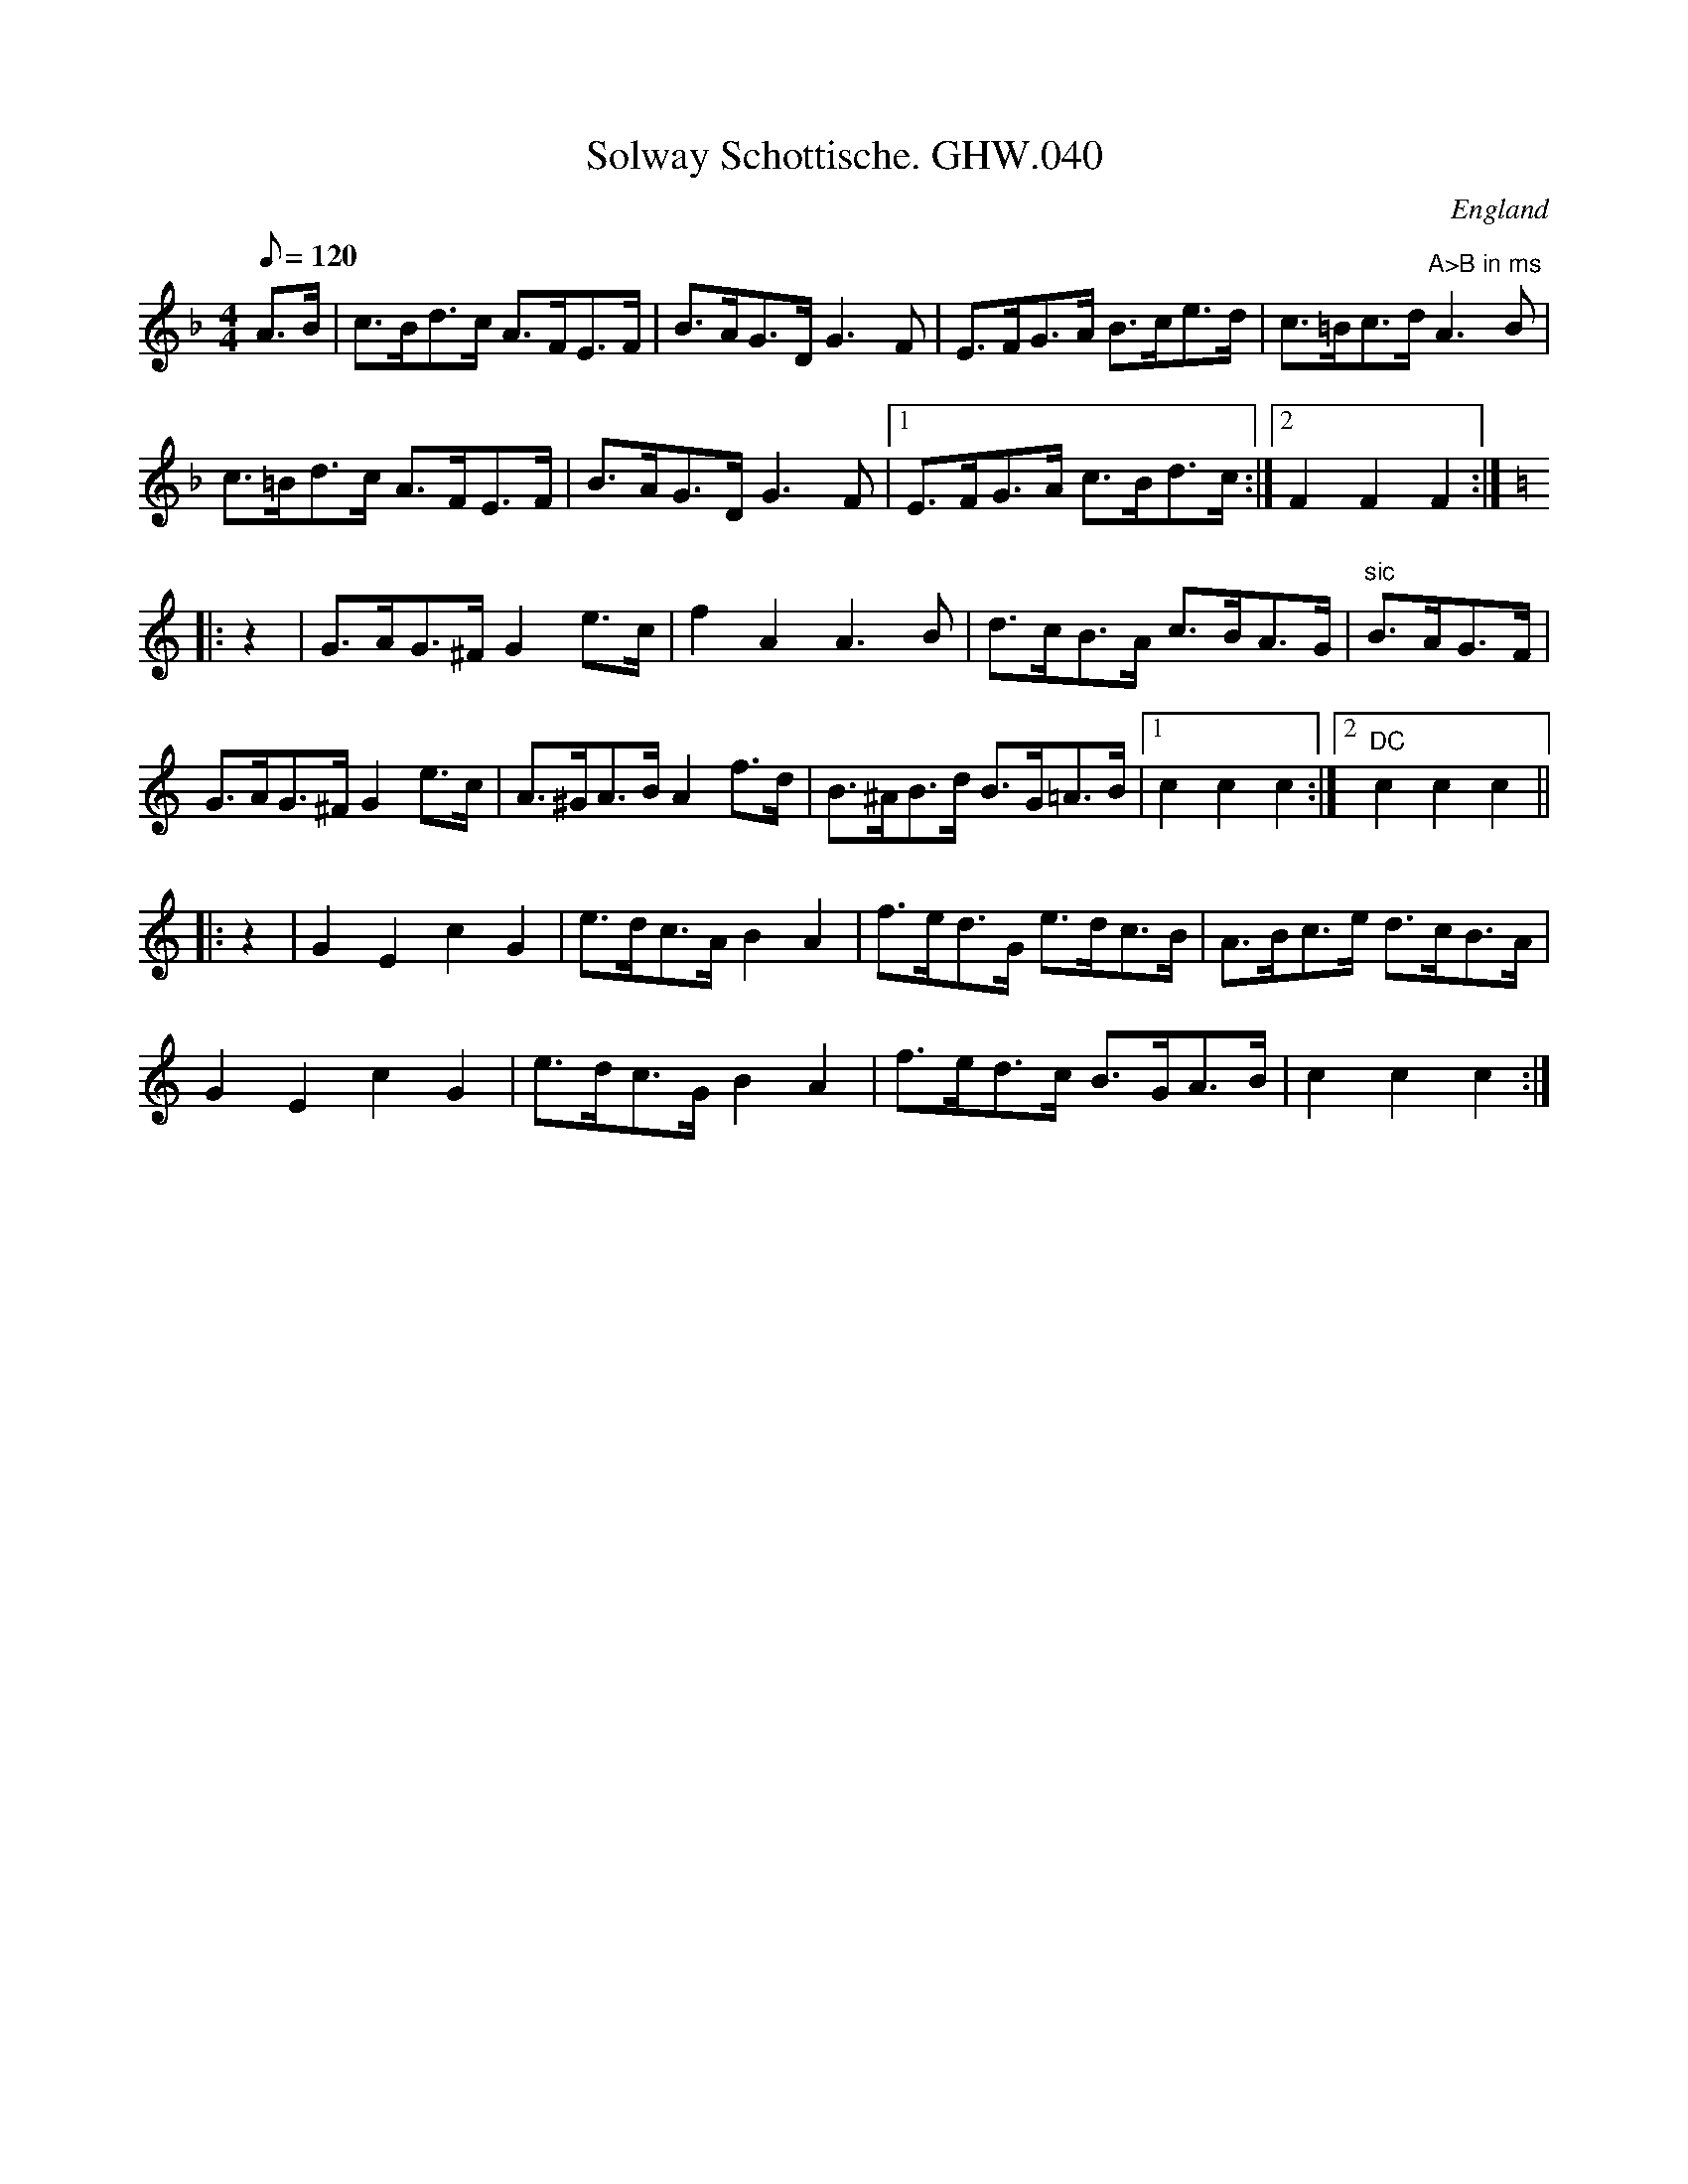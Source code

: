 X:57
T:Solway Schottische. GHW.040
M:4/4
L:1/8
Q:120
S:George H.Watson,MS,Swanton Abbott,Norfolk,1850-1880
R:Schottische
O:England
A:Norfolk
N:'Sign' at beginning. DC marked at end of B part. A part marked
N:'second
N:time octave higher at end. End of bar 4 in B part missing in MS
Z:vmp.Taz Tarry
K:F
A>B | c>Bd>c A>FE>F | B>AG>D G3 F | E>FG>A B>ce>d | c>=Bc>d "A>B in ms"A3B |
c>=Bd>c A>FE>F | B>AG>D G3 F |1 E>FG>A c>Bd>c :|2 F2F2F2 :|
K:C
|: z2 | G>AG>^F G2 e>c | f2 A2 A3 B | d>cB>A c>BA>G | "sic"B>AG>F |
G>AG>^F G2 e>c | A>^GA>B A2 f>d | B>^AB>d B>G=A>B |1 c2c2c2 :|2 "DC"c2c2c2 ||
|: z2 | G2E2 c2G2 | e>dc>A B2A2 | f>ed>G e>dc>B | A>Bc>e d>cB>A |
G2E2c2G2 | e>dc>G B2A2 | f>ed>c B>GA>B | c2c2c2 :|
